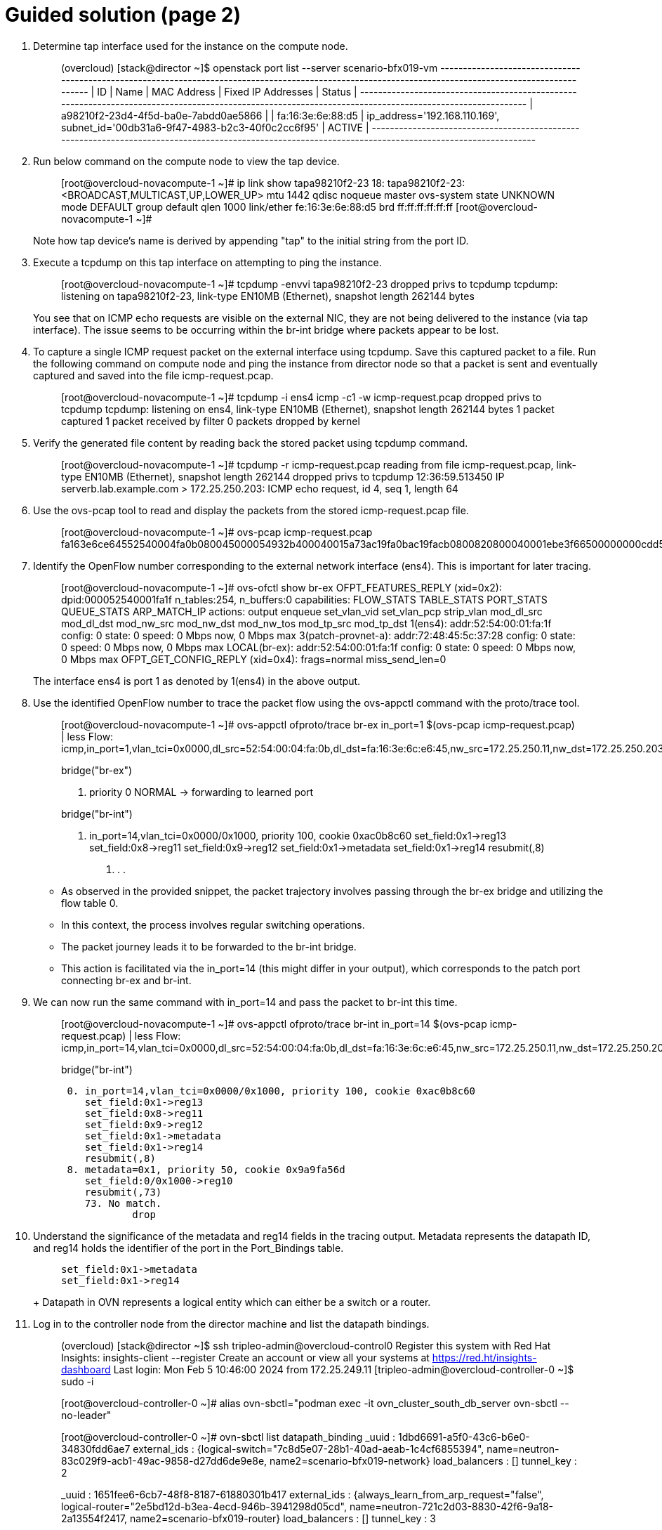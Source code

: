 = Guided solution (page 2)

1. Determine tap interface used for the instance on the compute node.
+
____
(overcloud) [stack@director ~]$ openstack port list --server scenario-bfx019-vm
+--------------------------------------+------+-------------------+--------------------------------------------------------------------------------+--------+
| ID                                   | Name | MAC Address       | Fixed IP Addresses                                                             | Status |
+--------------------------------------+------+-------------------+--------------------------------------------------------------------------------+--------+
| a98210f2-23d4-4f5d-ba0e-7abdd0ae5866 |      | fa:16:3e:6e:88:d5 | ip_address='192.168.110.169', subnet_id='00db31a6-9f47-4983-b2c3-40f0c2cc6f95' | ACTIVE |
+--------------------------------------+------+-------------------+--------------------------------------------------------------------------------+--------+
____

2. Run below command on the compute node to view the tap device.
+
____
[root@overcloud-novacompute-1 ~]# ip link show tapa98210f2-23
18: tapa98210f2-23: <BROADCAST,MULTICAST,UP,LOWER_UP> mtu 1442 qdisc noqueue master ovs-system state UNKNOWN mode DEFAULT group default qlen 1000
    link/ether fe:16:3e:6e:88:d5 brd ff:ff:ff:ff:ff:ff
[root@overcloud-novacompute-1 ~]#
____
+
Note how tap device's name is derived by appending "tap" to the initial string from the port ID.

3. Execute a tcpdump on this tap interface on attempting to ping the instance.
+
____
[root@overcloud-novacompute-1 ~]# tcpdump -envvi tapa98210f2-23
dropped privs to tcpdump
tcpdump: listening on tapa98210f2-23, link-type EN10MB (Ethernet), snapshot length 262144 bytes
____
+
You see that on ICMP echo requests are visible on the external NIC, they are not being delivered to the instance (via tap interface). The issue seems to be occurring within the br-int bridge where packets appear to be lost.

4. To capture a single ICMP request packet on the external interface using tcpdump. Save this captured packet to a file. Run the following command on compute node and ping the instance from director node so that a packet is sent and eventually captured and saved into the file icmp-request.pcap.
+
____
[root@overcloud-novacompute-1 ~]# tcpdump -i ens4 icmp -c1 -w icmp-request.pcap
dropped privs to tcpdump
tcpdump: listening on ens4, link-type EN10MB (Ethernet), snapshot length 262144 bytes
1 packet captured
1 packet received by filter
0 packets dropped by kernel
____

5. Verify the generated file content by reading back the stored packet using tcpdump command.
+
____
[root@overcloud-novacompute-1 ~]# tcpdump -r icmp-request.pcap
reading from file icmp-request.pcap, link-type EN10MB (Ethernet), snapshot length 262144
dropped privs to tcpdump
12:36:59.513450 IP serverb.lab.example.com > 172.25.250.203: ICMP echo request, id 4, seq 1, length 64
____

6. Use the ovs-pcap tool to read and display the packets from the stored icmp-request.pcap file.
+
____
[root@overcloud-novacompute-1 ~]# ovs-pcap icmp-request.pcap
fa163e6ce64552540004fa0b080045000054932b400040015a73ac19fa0bac19facb0800820800040001ebe3f66500000000cdd5070000000000101112131415161718191a1b1c1d1e1f202122232425262728292a2b2c2d2e2f3031323334353637
____

7. Identify the OpenFlow number corresponding to the external network interface (ens4). This is important for later tracing.
+
____
[root@overcloud-novacompute-1 ~]# ovs-ofctl show br-ex
OFPT_FEATURES_REPLY (xid=0x2): dpid:000052540001fa1f
n_tables:254, n_buffers:0
capabilities: FLOW_STATS TABLE_STATS PORT_STATS QUEUE_STATS ARP_MATCH_IP
actions: output enqueue set_vlan_vid set_vlan_pcp strip_vlan mod_dl_src mod_dl_dst mod_nw_src mod_nw_dst mod_nw_tos mod_tp_src mod_tp_dst
 1(ens4): addr:52:54:00:01:fa:1f
     config:     0
     state:      0
     speed: 0 Mbps now, 0 Mbps max
 3(patch-provnet-a): addr:72:48:45:5c:37:28
     config:     0
     state:      0
     speed: 0 Mbps now, 0 Mbps max
 LOCAL(br-ex): addr:52:54:00:01:fa:1f
     config:     0
     state:      0
     speed: 0 Mbps now, 0 Mbps max
OFPT_GET_CONFIG_REPLY (xid=0x4): frags=normal miss_send_len=0
____
+
The interface ens4 is port 1 as denoted by 1(ens4) in the above output.

8. Use the identified OpenFlow number to trace the packet flow using the ovs-appctl command with the proto/trace tool.
+
____
[root@overcloud-novacompute-1 ~]# ovs-appctl ofproto/trace br-ex in_port=1 $(ovs-pcap icmp-request.pcap) | less
Flow: icmp,in_port=1,vlan_tci=0x0000,dl_src=52:54:00:04:fa:0b,dl_dst=fa:16:3e:6c:e6:45,nw_src=172.25.250.11,nw_dst=172.25.250.203,nw_tos=0,nw_ecn=0,nw_ttl=64,nw_frag=no,icmp_type=8,icmp_code=0

bridge("br-ex")

 0. priority 0
    NORMAL
     -> forwarding to learned port

bridge("br-int")

 0. in_port=14,vlan_tci=0x0000/0x1000, priority 100, cookie 0xac0b8c60
    set_field:0x1->reg13
    set_field:0x8->reg11
    set_field:0x9->reg12
    set_field:0x1->metadata
    set_field:0x1->reg14
    resubmit(,8)

. . .
____
+
* As observed in the provided snippet, the packet trajectory involves passing through the br-ex bridge and utilizing the flow table 0.
* In this context, the process involves regular switching operations.
* The packet journey leads it to be forwarded to the br-int bridge.
* This action is facilitated via the in_port=14 (this might differ in your output), which corresponds to the patch port connecting br-ex and br-int.

9. We can now run the same command with in_port=14 and pass the packet to br-int this time.
+
____
[root@overcloud-novacompute-1 ~]# ovs-appctl ofproto/trace br-int in_port=14 $(ovs-pcap icmp-request.pcap) | less
Flow: icmp,in_port=14,vlan_tci=0x0000,dl_src=52:54:00:04:fa:0b,dl_dst=fa:16:3e:6c:e6:45,nw_src=172.25.250.11,nw_dst=172.25.250.203,nw_tos=0,nw_ecn=0,nw_ttl=64,nw_frag=no,icmp_type=8,icmp_code=0

bridge("br-int")
----------------
 0. in_port=14,vlan_tci=0x0000/0x1000, priority 100, cookie 0xac0b8c60
    set_field:0x1->reg13
    set_field:0x8->reg11
    set_field:0x9->reg12
    set_field:0x1->metadata
    set_field:0x1->reg14
    resubmit(,8)
 8. metadata=0x1, priority 50, cookie 0x9a9fa56d
    set_field:0/0x1000->reg10
    resubmit(,73)
    73. No match.
            drop
____

10. Understand the significance of the metadata and reg14 fields in the tracing output. Metadata represents the datapath ID, and reg14 holds the identifier of the port in the Port_Bindings table.
+
____
    set_field:0x1->metadata
    set_field:0x1->reg14
____
+ Datapath in OVN represents a logical entity which can either be a switch or a router.

11. Log in to the controller node from the director machine and list the datapath bindings.
+
____
(overcloud) [stack@director ~]$ ssh tripleo-admin@overcloud-control0
Register this system with Red Hat Insights: insights-client --register
Create an account or view all your systems at https://red.ht/insights-dashboard
Last login: Mon Feb  5 10:46:00 2024 from 172.25.249.11
[tripleo-admin@overcloud-controller-0 ~]$ sudo -i

[root@overcloud-controller-0 ~]# alias ovn-sbctl="podman exec -it ovn_cluster_south_db_server ovn-sbctl --no-leader"

[root@overcloud-controller-0 ~]# ovn-sbctl list datapath_binding
_uuid               : 1dbd6691-a5f0-43c6-b6e0-34830fdd6ae7
external_ids        : {logical-switch="7c8d5e07-28b1-40ad-aeab-1c4cf6855394", name=neutron-83c029f9-acb1-49ac-9858-d27dd6de9e8e, name2=scenario-bfx019-network}
load_balancers      : []
tunnel_key          : 2

_uuid               : 1651fee6-6cb7-48f8-8187-61880301b417
external_ids        : {always_learn_from_arp_request="false", logical-router="2e5bd12d-b3ea-4ecd-946b-3941298d05cd", name=neutron-721c2d03-8830-42f6-9a18-2a13554f2417, name2=scenario-bfx019-router}
load_balancers      : []
tunnel_key          : 3

_uuid               : c5658f8b-b13d-4527-a4e8-3ae50384c3e8
external_ids        : {logical-switch="a889db9c-4c73-482b-827e-371633be9d1e", name=neutron-5a22357d-9774-4774-a52d-6cff9be904d2, name2=public}
load_balancers      : []
tunnel_key          : 1

Match the tunnel key with the Datapath_Binding table to identify the logical switch (datapath) associated with the packet.

[root@overcloud-controller-0 ~]# ovn-sbctl find datapath_binding tunnel_key=1
_uuid               : c5658f8b-b13d-4527-a4e8-3ae50384c3e8
external_ids        : {logical-switch="a889db9c-4c73-482b-827e-371633be9d1e", name=neutron-5a22357d-9774-4774-a52d-6cff9be904d2, name2=public}
load_balancers      : []
tunnel_key          : 1
____
+
The above output tunnel_key 1 is a logical switch which maps to the Neutron network id c5658f8b-b13d-4527-a4e8-3ae50384c3e8 and Neutron network name public. A Logical switch in OVN is a network in Neutron. Hence datapath 1 is the public switch in OVN.

12. By searching for the Port_Binding that contains the datapath of interest, it is possible to determine the incoming port that holds this key. This combination of the tunnel key and the associated datapath (identified through _uuid) uniquely identifies the port within the network environment.
+
____
[root@overcloud-controller-0 ~]# ovn-sbctl find Port_Binding datapath=c5658f8b-b13d-4527-a4e8-3ae50384c3e8 | less
____

13. Look for the port binding that has tunnel key 1 in the output of the above command.
+
____
...
_uuid               : ac0b8c60-b105-41e4-873b-02299eecdc74
additional_chassis  : []
additional_encap    : []
chassis             : []
datapath            : c5658f8b-b13d-4527-a4e8-3ae50384c3e8
encap               : []
external_ids        : {}
gateway_chassis     : []
ha_chassis_group    : []
logical_port        : provnet-a6756553-bb34-4818-bb2c-057a04cb5dac
mac                 : [unknown]
mirror_rules        : []
nat_addresses       : []
options             : {localnet_learn_fdb="false", mcast_flood="false", mcast_flood_reports="true", network_name=datacentre}
parent_port         : []
port_security       : []
requested_additional_chassis: []
requested_chassis   : []
tag                 : []
tunnel_key          : 1
type                : localnet
up                  : false
virtual_parent      : []
. . .
____
+
* This means the incoming port is the port with tunnel key 1 on data path c5658f8b-b13d-4527-a4e8-3ae50384c3e8.
* These two numbers uniquely identify the port in the environment.
* We can now see how the packet is being processed in the pipeline.
* Re-run the previous ovs-appctl command and scroll through the output.
* The metadata field would be changed (0x3 in the below output but it could be different for you) as the packet would be going through different logical entities in the network.
* Scroll down and see the NAT rule applied which does the conversion from floating ip to fixed ip.
+
____
[root@overcloud-novacompute-1 ~]# ovs-appctl ofproto/trace br-int in_port=14 $(ovs-pcap icmp-request.pcap) | less
. . .
    set_field:0x3->metadata
. . .
bridge("br-int")
----------------
    thaw
        Resuming from table 13
13. metadata=0x3, priority 0, cookie 0xe8a1c4df
    resubmit(,14)
14. metadata=0x3, priority 0, cookie 0x5ea050c8
    resubmit(,15)
15. ip,reg14=0x1,metadata=0x3,nw_dst=172.25.250.203, priority 100, cookie 0x52460715
    ct(commit,table=16,zone=NXM_NX_REG11[0..15],nat(dst=192.168.110.169))
    nat(dst=192.168.110.169)
     -> A clone of the packet is forked to recirculate. The forked pipeline will be resumed at table 16.
     -> Sets the packet to an untracked state, and clears all the conntrack fields.
. . .
____
+
* Continue to scroll down and observe the drop rule on table 44
+
____
44. ip,reg0=0x1/0x1,metadata=0x2, priority 100, cookie 0xc15982ac
            ct(table=45,zone=NXM_NX_REG13[0..15])
            drop
             -> A clone of the packet is forked to recirculate. The forked pipeline will be resumed at table 45.
             -> Sets the packet to an untracked state, and clears all the conntrack fields.
    pop:NXM_OF_IN_PORT[]
     -> NXM_OF_IN_PORT[] is now 14
____
+
* Continue to scroll till the end and observe the final rule with the drop action at table 46.
+
____
+
46. ip,reg0=0x200/0x200,reg15=0x3,metadata=0x2, priority 2001, cookie 0x93e2a6e9
    drop

Final flow: recirc_id=0x4d,ct_state=new|trk,ct_zone=3,eth,icmp,reg0=0x281,reg11=0x5,reg12=0x6,reg13=0x3,reg14=0x2,reg15=0x3,metadata=0x2,in_port=ANY,vlan_tci=0x0000,dl_src=fa:16:3e:bb:69:f5,dl_dst=fa:16:3e:6e:88:d5,nw_src=172.25.250.11,nw_dst=192.168.110.169,nw_tos=0,nw_ecn=0,nw_ttl=63,nw_frag=no,icmp_type=8,icmp_code=0
Megaflow: recirc_id=0x4d,ct_state=+new-est-rel-rpl-inv+trk,ct_mark=0/0x1,eth,ip,in_port=ANY,dl_src=fa:16:3e:bb:69:f5,nw_frag=no
Datapath actions: drop
____
+
The cookie value, in this case, 0x93e2a6e9, is significant as it represents a logical flow within OVN. Logical flows are internal constructs within the Southbound database that describe how packets would be processed within the OVN infrastructure. These logical flows serve as the basis upon which actual OpenFlows are constructed and enforced.

14. To continue investigating, return to the OVN controller and request a listing of the Southbound logical flows.
+
____
[root@overcloud-controller-0 ~]# ovn-sbctl list Logical_Flow | less
____
+
In the list of logical flows, search for the cookie value noted earlier but without the leading 0x (in this case, 93e2a6e9). This allows you to pinpoint the specific logical flow associated with the packet in question.

15. Note that the logical flow includes references to a flow uuid that ties back to the previously identified cookie.
+
____
_uuid               : 93e2a6e9-4b93-4a32-b8b4-5e6cdf2766bd
actions             : "/* drop /"
controller_meter    : []
external_ids        : {source="northd.c:6512", stage-hint=f26cdac9, stage-name=*ls_out_acl}
logical_datapath    : 1dbd6691-a5f0-43c6-b6e0-34830fdd6ae7
logical_dp_group    : []
match               : "reg0[9] == 1 && (outport == @neutron_pg_drop && ip)"
pipeline            : egress
priority            : 2001
table_id            : 4
tags                : {}
hash                : 0
____
+
Observe the stage-name=ls_out_acl parameter within the logical flow. This indicates that the logical flow resides in the stage called "logical switch out acl." In the context of OVN, ACLs (Access Control Lists) play a crucial role in implementing security groups. The specific logical flow being examined appears to relate to egress traffic, as indicated by the pipeline designation: egress. Additionally, the match parameter points to the condition outport neutron_pg_drop && ip, specifying that the action is to drop packets. It is important to understand that neutron_pg_drop refers to an internal concept in Neutron, which is the networking component in OpenStack. This signifies that packets matching this condition are dropped by default. Within Neutron, to allow specific traffic through a security group, you must define rules that explicitly let it. If no such rules exist, traffic would be subject to default actions like the one represented by neutron_pg_drop, resulting in packet drops.

16. To further investigate the issue, list the ports associated with the instance and run openstack port show on the relevant port ID. This step provides insight into the specific ports, their configurations, and their associated security groups, which is critical for resolving the packet drop issue.
+
____
(overcloud) [stack@director ~]$ openstack port list --server scenario-bfx019-vm
+--------------------------------------+------+-------------------+--------------------------------------------------------------------------------+--------+
| ID                                   | Name | MAC Address       | Fixed IP Addresses                                                             | Status |
+--------------------------------------+------+-------------------+--------------------------------------------------------------------------------+--------+
| a98210f2-23d4-4f5d-ba0e-7abdd0ae5866 |      | fa:16:3e:6e:88:d5 | ip_address='192.168.110.169', subnet_id='00db31a6-9f47-4983-b2c3-40f0c2cc6f95' | ACTIVE |
+--------------------------------------+------+-------------------+--------------------------------------------------------------------------------+--------+
(overcloud) [stack@director ~]$
(overcloud) [stack@director ~]$ openstack port show a98210f2-23d4-4f5d-ba0e-7abdd0ae5866
+-------------------------+------------------------------------------------------------------------------------------------------------+
| Field                   | Value                                                                                                      |
+-------------------------+------------------------------------------------------------------------------------------------------------+
| admin_state_up          | UP                                                                                                         |
| allowed_address_pairs   |                                                                                                            |
| binding_host_id         | overcloud-novacompute-1.localdomain                                                                        |
| binding_profile         |                                                                                                            |
| binding_vif_details     | connectivity='l2', port_filter='True'                                                                      |
| binding_vif_type        | ovs                                                                                                        |
| binding_vnic_type       | normal                                                                                                     |
| created_at              | 2024-03-17T11:45:49Z                                                                                       |
| data_plane_status       | None                                                                                                       |
| description             |                                                                                                            |
| device_id               | 46d5b896-afdb-4606-8702-5ba7cd6ae069                                                                       |
| device_owner            | compute:nova                                                                                               |
| device_profile          | None                                                                                                       |
| dns_assignment          | fqdn='host-192-168-110-169.openstacklocal.', hostname='host-192-168-110-169', ip_address='192.168.110.169' |
| dns_domain              |                                                                                                            |
| dns_name                |                                                                                                            |
| extra_dhcp_opts         |                                                                                                            |
| fixed_ips               | ip_address='192.168.110.169', subnet_id='00db31a6-9f47-4983-b2c3-40f0c2cc6f95'                             |
| id                      | a98210f2-23d4-4f5d-ba0e-7abdd0ae5866                                                                       |
| ip_allocation           | immediate                                                                                                  |
| mac_address             | fa:16:3e:6e:88:d5                                                                                          |
| name                    |                                                                                                            |
| network_id              | 83c029f9-acb1-49ac-9858-d27dd6de9e8e                                                                       |
| numa_affinity_policy    | None                                                                                                       |
| port_security_enabled   | True                                                                                                       |
| project_id              | 0192bf49efca46bf932847c75117578e                                                                           |
| propagate_uplink_status | None                                                                                                       |
| qos_network_policy_id   | None                                                                                                       |
| qos_policy_id           | None                                                                                                       |
| resource_request        | None                                                                                                       |
| revision_number         | 4                                                                                                          |
| security_group_ids      | c04338d6-18ff-4a3b-8287-3dab827fd846                                                                       |
| status                  | ACTIVE                                                                                                     |
| tags                    |                                                                                                            |
| trunk_details           | None                                                                                                       |
| updated_at              | 2024-03-17T11:45:50Z                                                                                       |
+-------------------------+---------
____
+
As observed, the port associated with the instance has the port_security_enabled flag set to true. This signifies that port security mechanisms are active, enhancing the overall security of the network environment.

17. Pay attention to the security_group_ids field in the port's output. This field contains references to the associated security groups that govern the traffic allowed to and from the instance.
+
____
(overcloud) [stack@director ~]$ openstack security group show c04338d6-18ff-4a3b-8287-3dab827fd846
+-----------------+-------------------------------------------------------------------------------------------------------------------------------------------------------------------------------+
| Field           | Value                                                                                                                                                                         |
+-----------------+-------------------------------------------------------------------------------------------------------------------------------------------------------------------------------+
| created_at      | 2024-03-17T11:45:40Z                                                                                                                                                          |
| description     | scenario-bfx019-sg                                                                                                                                                            |
| id              | c04338d6-18ff-4a3b-8287-3dab827fd846                                                                                                                                          |
| name            | scenario-bfx019-sg                                                                                                                                                            |
| project_id      | 0192bf49efca46bf932847c75117578e                                                                                                                                              |
| revision_number | 1                                                                                                                                                                             |
| rules           | created_at='2024-03-17T11:45:40Z', direction='egress', ethertype='IPv6', id='2a70fb1a-cf79-46ed-8b11-0447065caa3a', standard_attr_id='110', updated_at='2024-03-17T11:45:40Z' |
|                 | created_at='2024-03-17T11:45:40Z', direction='egress', ethertype='IPv4', id='4d21a1c5-1431-4f6a-9b4e-2e58120acebe', standard_attr_id='107', updated_at='2024-03-17T11:45:40Z' |
| stateful        | True                                                                                                                                                                          |
| tags            | []                                                                                                                                                                            |
| updated_at      | 2024-03-17T11:45:40Z                                                                                                                                                          |
+-----------------+-------------------------------------------------------------------------------------------------------------------------------------------------------------------------------+
____
+
Upon inspecting the rules of the associated security group, it becomes evident that the current rules primarily let egress traffic. However, in this case, the instance requires ingress traffic access for both SSH and ICMP, which is lacking in the existing ruleset. The absence of rules allowing this specific ingress traffic results in the drop of the incoming packets.

18. The resolution involves adding the necessary rules to the security group let the required SSH and ICMP traffic. These rules would specify the allowed protocols, ports, and sources/destinations for the traffic.
+
____
(overcloud) [stack@director ~]$ openstack security group rule create --ingress --protocol icmp c04338d6-18ff-4a3b-8287-3dab827fd846
+-------------------------+--------------------------------------+
| Field                   | Value                                |
+-------------------------+--------------------------------------+
| created_at              | 2024-03-17T14:58:10Z                 |
| description             |                                      |
| direction               | ingress                              |
| ether_type              | IPv4                                 |
| id                      | 0b90fe85-52bc-4767-8ae3-866e4a3cce02 |
| name                    | None                                 |
| port_range_max          | None                                 |
| port_range_min          | None                                 |
| project_id              | 0192bf49efca46bf932847c75117578e     |
| protocol                | icmp                                 |
| remote_address_group_id | None                                 |
| remote_group_id         | None                                 |
| remote_ip_prefix        | 0.0.0.0/0                            |
| revision_number         | 0                                    |
| security_group_id       | c04338d6-18ff-4a3b-8287-3dab827fd846 |
| tags                    | []                                   |
| updated_at              | 2024-03-17T14:58:10Z                 |
+-------------------------+--------------------------------------+

(overcloud) [stack@director ~]$ openstack security group rule create --ingress --protocol tcp --dst-port 22 c04338d6-18ff-4a3b-8287-3dab827fd846
+-------------------------+--------------------------------------+
| Field                   | Value                                |
+-------------------------+--------------------------------------+
| created_at              | 2024-03-17T14:58:55Z                 |
| description             |                                      |
| direction               | ingress                              |
| ether_type              | IPv4                                 |
| id                      | 52e01d25-808e-4cad-968d-c54d348a2523 |
| name                    | None                                 |
| port_range_max          | 22                                   |
| port_range_min          | 22                                   |
| project_id              | 0192bf49efca46bf932847c75117578e     |
| protocol                | tcp                                  |
| remote_address_group_id | None                                 |
| remote_group_id         | None                                 |
| remote_ip_prefix        | 0.0.0.0/0                            |
| revision_number         | 0                                    |
| security_group_id       | c04338d6-18ff-4a3b-8287-3dab827fd846 |
| tags                    | []                                   |
| updated_at              | 2024-03-17T14:58:55Z                 |
+-------------------------+--------------------------------------+
____

19. After making the necessary rule adjustments, test the connectivity by attempting ICMP ping and SSH access to the instance. Verify that these actions are successful, indicating that the added security group rules are now permitting the desired traffic.
+
____
(overcloud) [stack@director ~]$ ping -c 1 172.25.250.203
PING 172.25.250.203 (172.25.250.203) 56(84) bytes of data.
64 bytes from 172.25.250.203: icmp_seq=1 ttl=63 time=4.86 ms

--- 172.25.250.203 ping statistics ---
1 packets transmitted, 1 received, 0% packet loss, time 0ms
rtt min/avg/max/mdev = 4.864/4.864/4.864/0.000 ms

(overcloud) [stack@director ~]$ ssh -i /home/stack/osp_training/.scenario1/scenario-1-key.pem cirros@172.25.250.203
Warning: Identity file /home/stack/osp_training/.scenario1/scenario-1-key.pem not accessible: No such file or directory.
Warning: Permanently added '172.25.250.203' (ECDSA) to the list of known hosts.
cirros@172.25.250.203's password:
$
$ cat /etc/cirros/version
0.5.2
____

== Evaluation

As the stack user on the director machine, use the lab command to grade your work.
+
----
[stack@director ~]$ lab grade bfx019
----

[NOTE]
====
Provide the gocubsgo as a password if prompted by the grade action.
====

== Finish

Run the lab finish command to complete this exercise. This step is important to ensure that resources from current exercises do not impact upcoming exercises.
+
----
[stack@director ~]$ lab finish bfx019
----

This concludes the section.
